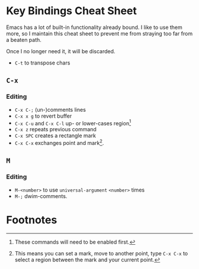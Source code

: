 * Key Bindings Cheat Sheet

Emacs has a lot of built-in functionality already bound.
I like to use them more, so I maintain this cheat sheet
to prevent me from straying too far from a beaten path.

Once I no longer need it, it will be discarded.

+ =C-t= to transpose chars

** =C-x=

*** Editing

+ =C-x C-;= (un-)comments lines
+ =C-x x g= to revert buffer
+ =C-x C-u= and =C-x C-l= up- or lower-cases region[fn:1]
+ =C-x z= repeats previous command
+ =C-x SPC= creates a rectangle mark
+ =C-x C-x= exchanges point and mark[fn:2].

** =M=

*** Editing

+ =M-<number>= to use =universal-argument= =<number>= times
+ =M-;= dwim-comments.

* Footnotes

[fn:1] These commands will need to be enabled first.

[fn:2] This means you can set a mark, move to another point,
type =C-x C-x= to select a region between the mark and your
current point.
